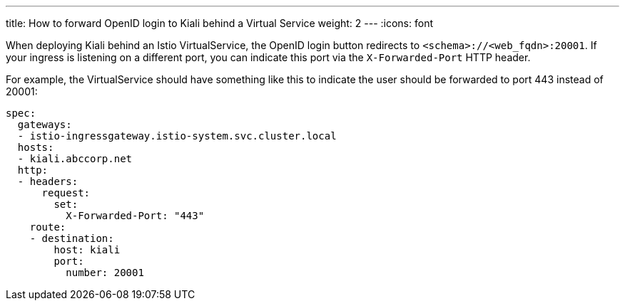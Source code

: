 ---
title: How to forward OpenID login to Kiali behind a Virtual Service
weight: 2
---
:icons: font

When deploying Kiali behind an Istio VirtualService, the OpenID login button redirects to `<schema>://<web_fqdn>:20001`. If your ingress is listening on a different port, you can indicate this port via the `X-Forwarded-Port` HTTP header.

For example, the VirtualService should have something like this to indicate the user should be forwarded to port 443 instead of 20001:

```
spec:
  gateways:
  - istio-ingressgateway.istio-system.svc.cluster.local
  hosts:
  - kiali.abccorp.net
  http:
  - headers:
      request:
        set:
          X-Forwarded-Port: "443"
    route:
    - destination:
        host: kiali
        port:
          number: 20001
```
